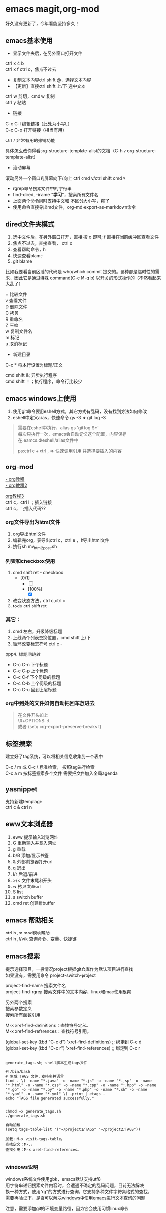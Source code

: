 #+OPTIONS: \n:t
* emacs magit,org-mod
好久没有更新了，今年看能坚持多久！
** emacs基本使用
- 显示文件夹后，在另外窗口打开文件
ctrl x 4 b
ctrl x f ctrl o，焦点不过去

- 复制文本内容ctrl shift @，选择文本内容
- 【更新】直接ctrl shift 上/下 选中文本
ctrl w 剪切，cmd w 复制
ctrl y 粘贴

- 链接
C-c C-l	编辑链接（此处为小写L）
C-c C-o	打开链接（相当有用）

ctrl / 非常有用的撤销功能

具体怎么改你得看org-structure-template-alist的文档（C-h v org-structure-template-alist）


- 滚动屏幕
滚动另外一个窗口的屏幕向下/向上 ctrl cmd v/ctrl shift cmd v

- rgrep命令搜索文件中的字符串
- find-dired, -iname "*学习*"，搜索所有文件名
- 上面两个命令同时支持中文和 不区分大小写，爽了
- 使用命令直接导出md文件，org-md-export-as-markdown命令

** dired文件夹模式
1. 选中文件后，在另外窗口打开，直接 按 o 即可; f 直接在当前缓冲区查看文件
2. 焦点不过去，直接查看， ctrl o
3. 查看帮助命令，h
4. 快速查看blame
5. git blame
比如我要看当前区域的代码是 who/which commit 提交的。这种都是临时性的需求，因此它是通过特殊 command(C-c M-g b) 以开关的形式操作的（不然看起来太乱了）

= 比较文件
v 查看文件
D 删除文件
C 拷贝
R 重命名
Z 压缩
w 复制文件名
m 标记
u 取消标记
+ 新建目录


C-c *	将本行设置为标题/正文

cmd shift &; 异步执行程序
cmd shift ！；执行程序，命令行比较少

** emacs windows上使用
1. 使用git命令要用eshell方式，其它方式有乱码，没有找到方法如何修改
2. eshell中定义alias，快速命令 gs -3 => git log -3
#+begin_quote
需要在eshell中执行，alias gs 'git log $*'
每次只执行一次，emacs会自动记忆这个配置，内容保存在.eamcs.d/eshell/alias文件中

ps:ctrl c + ctrl , => 快速调用引用 并选择要插入的内容
#+end_quote
 
** org-mod
[[https://www.cnblogs.com/GarfieldEr007/p/5588979.html][- org教程]]
[[https://www.jianshu.com/p/78ef59327e2d][- org教程2]]

[[https://www.cnblogs.com/qlwy/archive/2012/06/15/2551034.html#sec-4-2][org教程3]]
ctrl c，ctrl l ；插入链接
ctrl c，' ;插入代码??

*** org文件导出为html文件
1. org导出html文件
2. 编辑完org，要导出ctrl c，ctrl e ，h导出html文件
3. 执行sh mv_html2post.sh

*** 列表和checkbox使用
1. cmd shift ret -- checkbox
   - [0/1]
     - [ ] 
     - [100%]
       - [X]
2. 改变状态方法，ctrl c,ctrl c
3. todo ctrl shift ret

*** 其它：
1. cmd 左右，升级降级标题
2. 上线两个列表交换位置，cmd shift 上/下
3. 循环改变标志符号 ctrl c -
ppp4. 标题间跳转
- C-c C-n	下个标题
- C-c C-p	上个标题
- C-c C-f	下个同级的标题
- C-c C-b	上个同级的标题
- C-c C-u	回到上层标题

*** org中到处的文件如何自动把回车放进去
#+begin_quote
在文件开头加上
\#+OPTIONS: \n:t
或者 (setq org-export-preserve-breaks t)
#+end_quote
** 标签搜索

建立好了tag系统，可以将相关信息收集到一个表中

C-c / m 或 C-c \ 标准检索， 按照tag进行检索
C-c a m 按标签搜索多个文件 需要把文件加入全局agenda  

** yasnippet
支持新建templage
ctrl c & ctrl n

** eww文本浏览器
1. eww 提示输入浏览网址
2. G   重新输入并载入网址
3. g   重载
4. b/B   添加/显示书签
5. &   外部浏览器打开url
6. q   退出
7. l/r 后退/前进
8. >/< 文件末尾和开头
9. w   拷贝文章url
10. S   list
11. s   switch buffer
12. cmd ret 创建新buffer

** emacs 帮助相关
ctrl h ,m      mod模块帮助
ctrl h ,f/v/k 查询命令、变量、快捷键
** emacs搜索
提示选择项目，一般情况project根据git仓库作为默认项目进行查找
如果没有，需要用命令 project-switch-project

project-find-name 搜索文件名
project-find-rgrep 搜索文件中的文本内容，linux和mac使用很爽

另外两个搜索
搜索参数定义
搜索所有函数引用

M-x xref-find-definitions：查找符号定义。
M-x xref-find-references：查找符号引用。

(global-set-key (kbd "C-c d") 'xref-find-definitions)  ;; 绑定到 C-c d
(global-set-key (kbd "C-c r") 'xref-find-references)   ;; 绑定到 C-c r


#+begin_src shell

  generate_tags.sh; shell脚本生成tags文件

  #!/bin/bash
  # 生成 TAGS 文件，支持多种语言
  find . \( -name "*.java" -o -name "*.js" -o -name "*.jsp" -o -name "*.html" -o -name "*.css" -o -name "*.cpp" -o -name "*.hpp" -o -name "*.go" -o -name "*.py" -o -name "*.php" -o -name "*.sh" -o -name "*.yaml" -o -name "*.yml" \) -print | etags -
  echo "TAGS file generated successfully."


  chmod +x generate_tags.sh
  ./generate_tags.sh

  自动加载
  (setq tags-table-list '("~/project1/TAGS" "~/project2/TAGS"))

  加载：M-x visit-tags-table。
  查找定义：M-.。
  查找引用：M-x xref-find-references。

#+end_src

*** windows说明
windows系统文件使用gbk，emacs默认支持utf8
用字符串递归搜索文件内容时，会遭遇不确定的乱码问题，目前无法解决
换一种方式，使用“rg”的方式进行查询，它支持多种文件字符集格式的查找，
需要再验证下，是否可以解决windows中使用emacs进行文本查询的问题

注意，需要添加git的环境变量路径，因为它会使用习惯linux命令

*** 变量定义和函数定义的方法

*** emacs插件推荐
[[https://www.liuhaihua.cn/archives/221888.html][emacs推荐插件10个]] ctrl-c,ctrl-l 插件

*** emacs选择多行字符串，方便的方法
mac使用 ctrl shift 上下，直接就可以选择文本了，这个真方便
** emacs插件推荐ido和smex
ido是文件夹提示
smex是命令提示
这两个插件很方便
** eww 快捷键
  w  拷贝当前页面 URL    
  G     访问指定的url地址
  g  刷新当前页面
  q     退出
  l  后退    
  r  前进
  H     历史查看
  &     外部网页访问
  v  查看网页源码    
  b  添加当前网页到书签    
  B  查看书签    
  R  开启阅读模式    
  n/p  自动跳转到下一页/上一页    
  M-RET  在新 buffer 内打开链接    

** emacs grep 命令

grep --color=auto -nH --null -e "images" -r
递归-r
** emacs快速粘贴图片到org文件中

html文件中应该是绝对路径
/images/11.png
**需要手工修改**，此处需要注意

脚本要修改，copy的目标路径，html文件的png改为绝对路径

显示与不显示图片的快捷键
C-c C-x C-v：切换图片的内联显示（toggle inline images）。这个命令可以让你在显示和隐藏图片之间切换。

#+DOWNLOADED: screenshot @ 2024-08-14 23:19:36
-- #+ATTR_ORG: :width 60%
[[file:emacs_magit,org-mod/2024-08-14_23-19-36_screenshot.png]]
** 如何给shell添加书签
emacs shell添加书签未成功，eshell尝试了下可以的
eshell是emacs内置shell，完全emacs lisp编写，更集成与emacs环境
注意要使用 cd /ssh:myu@192.168.1.13:/ 方式打开，没有cd 无法显示正常的文件颜色
如下图示例

M-x eshell: 启动 Emacs 自己的 shell 实现，它完全用 Emacs Lisp 写成，更加集成 Emacs 功能。
M-x term: 这个命令提供了一个更接近传统终端的环境，支持复杂的文本界面，比如那些用于文本编辑器或音乐播放器的界面。
M-x ansi-term: 类似于 term，但它更好地支持 ANSI 转义序列，更适合需要运行交互式程序的情况
```
(defun my-new-eshell ()
  "Open a new uniquely named eshell instance."
  (interactive)
  (let ((eshell-buffer-index (1+ (length (seq-filter (lambda (buf)
                                                       (string-prefix-p "*eshell*" (buffer-name buf)))
                                                     (buffer-list))))))
    (eshell eshell-buffer-index)))

```
将这个函数添加到书签中：
首先，确保你已经安装并加载了 bookmark 模块。
使用 M-x bookmark-set 命令创建一个新书签，当提示你命名书签时，你可以命名为 “New Eshell”。
打开书签列表 (M-x bookmark-bmenu-list)，找到你刚才创建的书签，然后按 e 来编辑这个书签。
将 filename 改为你的 Emacs Lisp 文件位置，并将 handler 设置为 my-new-eshell。

- 打开新的eshell
通过 C-u M-x eshell 完成。这样做会提示你输入一个缓冲区编号

	    
#+DOWNLOADED: screenshot @ 2024-08-18 06:46:51
-- #+ATTR_ORG: :width 60%
[[file:emacs_magit,org-mod/2024-08-18_06-46-51_screenshot.png]]
** eshell 命令行ps -ef | grpe java后，无法显示全命令行参数
#+begin_src
(add-hook 'eshell-mode-hook
          (lambda ()
            (setq truncate-lines nil)))

ps -ef | grep java | less -S
#+end_src

ps: sudo -s 切换到root账号后
再ps，可以显示全部命令，并且可以换行

** magit使用
+ 此处需要梯子，否则安装很麻烦
ps: 经过测试，发现如下配置也可以安装，修改源

#+BEGIN_SRC shell
(setq package-check-signature nil)
(setq package-archives
      '(("gnu"   . "https://elpa.gnu.org/packages/")
        ("melpa" . "https://melpa.org/packages/")))
#+END_SRC

快速唤出方式
mysrc + tab 键


+ 进入magit界面，按以下键：
s：add 增加
cc：commit 添加注释
ctrl c + ctrl c ：确认提交
P p：push推送到远程
帮助信息：ctrl h,m

L head , 空格查看，光标不移动；回车查看，光标移动
** magit 常用命令
magit-status
绑定的命令：ctrl x g
s stage;u unstage
d , d 查看修改的内容
c , c commit
ctrl c,ctrl c 提交
推送 push为 P,u 即可完成远程仓库的推送

magit-find-file,我们可以比如绑定到C-x m f,它可以指定访问某个分支中某个文件，且是放到一个临时的 buffer，只能说极其好用


h 显示帮助命令
magit使用的文档，日文版本的，感觉还不错
https://joppot.info/posts/f2721fb2-0942-4c4e-90e2-0dbdbb329bce

** magit merge

Magit 会高亮冲突的文件，显示 Unmerged 状态。
按 e 打开冲突文件，手动解决冲突。
冲突解决后，按 s 将文件标记为已解决。

** emacs lsp-mod安装方法 & 代码提示 & 代码自动识别编译
jdtls sever
python3.11
lsp-mode安装

安装相关插件
company
yasnippet

.emacs配置
#+begin_src
;;lsp-mode-20241231.1934 ,需要>python3.11,安装 lspmod，jdtls，
(add-to-list 'load-path "~/.emacs.d/lsp-mode-20241231.1934/")
(require 'lsp-mode)
(add-hook 'java-mode-hook #'lsp) ;; 在 Java 模式中启用 lsp
(setq lsp-java-server-install-dir "~/jdtls/") ;; 指定 jdtls 的安装路径



;; 代码提示功能
(add-to-list 'load-path "~/.emacs.d/company-mode-1.0.0/")
(require 'company)
(global-company-mode t) ;; 启用全局补全
(setq company-minimum-prefix-length 1) ;; 输入1个字符后显示补全
(setq company-idle-delay 0.0) ;; 补全菜单立即弹出


;; (package-install 'yasnippet)
(require 'yasnippet)
(yas-global-mode 1)


#+end_src

** screen 踢掉原用户
一般是Dttached ,表示没有用户登录；
Attached代表有用户登录；
可以用screen -D -r <screen_id> 踢掉前用户，进入 <screen_id> 界面

ctrl a，d 回到主终端

ctrl a , " 所有窗口列表
ctrl a , ? 命令帮助
ctrl a , A 给虚拟终端命名

** emacs leetcode-cn
最近着迷emacs，刷leetcode题想也用下（可以排除干扰），  
下载了两个插件，一个是官方的插件，还有一个leetcode-cn改造版本，  
感觉第二个改动比较小，以前没有接触过lisp语言，临时抱佛脚了一把，  
居然被我调通了，特此记录下。  
1. 安装leetcode-cn，是否工下载的包，直接手工配置，参考如下：
#+BEGIN_SRC lisp
    ;; leetcode-cn.el-master  leetcode-20241115.527-elpa.bk emacs安装graphql插件
    (add-to-list 'load-path "~/.emacs.d/leetcode-cn.el-master/")
    (add-to-list 'exec-path "/home/myu/.local/bin/")
    ;;(add-to-list 'exec-path "/home/myu/.local/bin")
    ;;(add-to-list 'load-path "~/.emacs.d/leetcode-20241115.527-elpa.bk/")
    (require 'leetcode)
    (setq leetcode-prefer-language "java")
    (setq leetcode-display-results nil) ;; 禁用结果中的样式显示
    ;;(setq leetcode-site "https://leetcode.cn/")
    ;;(setq leetcode-site "https://leetcode-cn.com/")
    ;; 其他设置，比如保存解答
    (setq leetcode-save-solutions t)
    (setq leetcode-directory "~/leetcode")
    (setq leetcode-prefer-sql "mysql")
#+END_src
2. 还手工安装了这几个插件
#+BEGIN_SRC shell
   emacs package-install graphql
   spinner
   还有这些：
    1687  pip3 install graphql
    1871  pip3 install semgrep
    1874  sudo snap install semgrep
    1913  pip3 install jeepney
    1915  pip3 install browser-cookie3
    1917  pip3 install jeepney
    1918  pip3 install dbus-python
#+END_src
3. 到这里，更郁闷的来了，可以显示leetcode问题，总是提交失败，没办法硬着头皮调试leetcode.el代码，  
   最后找到这段代码后面没执行，(let\* ((my-cookies (executable-find "my<sub>cookies</sub>"))；直接  
   将路径写死，然后问题就解决了。
   #+BEGIN_SRC lisp
    (aio-defun leetcode--login ()
      "Steal LeetCode login session from local browser.
    It also cleans LeetCode cookies in `url-cookie-file'."
      ;;(debug)
      (leetcode--loading-mode t)
      (message "leetcode--login---")
      (ignore-errors (url-cookie-delete-cookies leetcode--domain))
      (message "leetcode--login---222")
      (aio-await (leetcode--csrf-token))    ;knock knock, whisper me the mysterious information
      (message "3333")
      (message "exec-path: %s" exec-path)
    
      ;;/home/myu/.local/bin/my_cookies
      ;;/home/myu/.local/lib/python3.10/site-packages/my_cookies
      ;;(message "Does my_cookies exist? %s" (file-exists-p "/home/myu/.local/lib/python3.10/site-packages/my_cookies"))
      (message "my_cookies output: %s" (shell-command-to-string "/home/myu/.local/bin/my_cookies -d leetcode.cn"))
      (let* (
    	 (message "444000")
    	 (my-cookies "/home/myu/.local/bin/my_cookies")
      ;;(let* ((my-cookies (executable-find "my_cookies"))
    	 (message "444")
    	 ;;(debug)
    	 (my-cookies-output (shell-command-to-string (concat (shell-quote-argument my-cookies) " -d leetcode.cn")))
    	 (message "555")
    	 ;;(debug)
    	 (cookies-list (seq-filter
    			(lambda (s) (not (string-empty-p s)))
    			(split-string my-cookies-output "\n")))
    	 (cookies-pairs (seq-map
    			 (lambda (s) (split-string s))
    			 cookies-list))
    	 (leetcode-session (cadr (assoc "LEETCODE_SESSION" cookies-pairs)))
    	 (leetcode-csrftoken (cadr (assoc "csrftoken" cookies-pairs))))
        (leetcode--debug "login session: '%s'" leetcode-session)
        (leetcode--debug "login csrftoken: '%s'" leetcode-csrftoken)
        (url-cookie-store "LEETCODE_SESSION" leetcode-session nil leetcode--domain "/" t)
        (url-cookie-store "csrftoken" leetcode-csrftoken nil leetcode--domain "/" t))
      (aio-await (leetcode--csrf-token))    ;knock knock, whisper me the mysterious information
      (leetcode--loading-mode -1))
   #+END_src 
4. 今天先到这里，后面再研究研究为什么

** TODO emacs 常用插件和命令 leetcode-cn
*** leetcode-cn快捷键
1. ctrl p 在另外一个窗口打开
2. l 切换不同语言 cpp golang python javascript
3. 过滤：s regex，t tag，T toggle tag display，/ clear，g/G refresh
4. o openproblem，v view ，b/B in browser，c/C solve problem
5. 代码中有中文提交不上去？

** TODO emacs huge博客
** vim emacs 快捷键比较
#+BEGIN_SRC txt
oemacs 与 vim 命令对比(网上摘录)
-----------------------------------------------------------------
exit:                           C-x C-c         :qa /:wq /:xa /:q!
Get back/command mode:          C-g             <esc>
Backward(left):                 C-b             h
Forward(right):                 C-f             l
Next(down):                     C-n             j
Previous(up):                   C-p             k
stArt of line(^):               C-a             0
End of line($):                 C-e             $
mUltiple commands:              C-u nnn cmd     nnn cmd
Multiple commands:              M-digitkey cmd
save File:                      C-x C-s         :w
beginning of buffer:            M-<             1G
end of buffer:                  M->             G
*scroll forward 1 screen*:        C-v             ^F
scroll forward 1/2 screen:                      ^D
scroll forward 1 line:                          ^E
*scroll backward 1 screen*:       M-v             ^B
scroll backward 1/2 screen:                     ^U
scroll backward 1 line:                         ^Y
scroll the other window:        M-C-v
delete under cursor:            C-d             x
delete from cursor to eol:      C-k             D
iSearch forward:                C-s
isearch Reverse:                C-r
Search forward:                 C-s enter       /
search Reverse:                 C-r enter       ?
isearch regexp:                 M-C-s
isearch backward regexp:        M-C-r
search regexp:                  M-C-s enter     /
search backward regexp:         M-C-r enter     ?
Help:                           C-h C-h         :help
Help Apropos:                   C-h a
Help key Bindings:              C-h b           :help [key]
Help Info:                      C-h i
Help Major mode:                C-h m
Help tutorial:                  C-h t           :help howto
Undo:                           C-_             u
Redo:                           C-f             ^R
Mark cursor position:           C-x r SPC       m{a-zA-Z}
eXchange Mark and position:     C-x C-x
goto mark in current file:      C-x r j         '{a-z}
goto mark in any file:                          '{A-Z}
*copy region*:                    M-w             {visual}y
kill region:                    C-w             {visual}d
*Yank and keep buffer*:           C-y
Yank from kill buffer:          M-y             p
convert region to Upper:        C-x C-u         {visual}U
convert region to Lower:        C-x C-l         {visual}u
Insert special char:            C-q octalnum/keystroke
                                                ^V decimal/keystroke
*replace*:                        M-x replace-string      :%s/aaa/bbb/g
replace regexp:                 M-x replace-regexp      :%s/aaa/bbb/g
query replace:                  M-%                     :%s/aaa/bbb/gc
query replace:                  M-x query-replace
query replace regexp:           M-x query-replace-regexp
Open file:                      C-x C-f         :r file
Save file:                      C-x C-s         :w
Save all buffers:               C-x s           :wa
Save as:                        C-x C-w file    :w file
Prompt for buffer:              C-x b
List buffers:                   C-x C-b         :buffers
Toggle read-only:               C-x C-q         :set ro
Prompt and kill buffer:         C-x k
Split vertical:                 C-x 2           :split
Split horizontal:               C-x 3           :vsplit (ver. 6)
Move to other window:           C-x o           ^Wp
Delete this window:             C-x 0           :q
Delete other window(s):         C-x 1           ^Wo
run shell in bg:                M-x compile
kill shell run in bg:           M-x kill-compilation
run make:                                       :make Makefile
check error message:            C-x`            :echo errmsg
run shell and record:           M-x shell       :!script -a tmp
...clean BS, ...                                :!col -b <tmp >record
...save/recall shell record:    C-x C-w record  :r record
run shell:                      M-! sh          :sh
run command:                    M-! cmd         :!cmd
run command and insert:         C-u M-! cmd     :r!cmd
run filter:                     M-| file        {visual}:w file
run filter and insert:          C-u M-| filter  {visual}:!filter
show option                                     :se[t] {option}?
reset option to default                         :se[t] {option}&
reset boolean option                            :se[t] no{option}
toggle boolean option                           :se[t] inv{option}
wrap text at column 72                          :se tw=72
do not wrap                                     :se tw=0
autoindent                                      :se ai
expand tab                                      :se et
————————————————

                            版权声明：本文为博主原创文章，遵循 CC 4.0 BY-SA 版权协议，转载请附上原文出处链接和本声明。
                        
原文链接：https://blog.csdn.net/hejinjing_tom_com/article/details/51700911
#+END_src

** docker 自动开启与关闭
#+begin_src
# docker update --restart=always 容器名或容器ID
docker update --restart=always <CONTAINER ID>
# 例如将tomcat设为自启动
docker update --restart=always tomcat

# docker update --restart=no 容器名或容器ID
docker update --restart=no <CONTAINER ID>
# 例如取消tomcat的自启动
docker update --restart=no tomcat

# 添加到docker用户组
sudo usermod -aG docker myu
#+end_src

** windows 命令行睡眠
休眠
   shutdown /h
睡眠
rundll32.exe powrprof.dll,SetSuspendState Sleep

ubuntu
systemctl suspend

** 安装自定义的theme
github下载文件，zenburn-theme.el

(add-to-list 'custom-theme-load-path "~/.emacs.d/themes/")
(load-theme 'zenburn t)

** tcpdump和wirdshark
#+begin_src shell
  tcpdump -n -X -s 0 host 192.168.1.7 -w tt.pcap
  - 为命令参数， host为过滤命令
  读pcap文件
  tcpdump -n -X -r tt.pcap
#+end_src
总结下它们使用命令的联系和区别

** conda 虚拟环境创建
conda env list
conda create -n tts
conda activate ChatTTS

conda list

conda activate ChatTTS
pip install --force-reinstall --upgrade Pillow
python -c "from PIL import Image; print('Pillow installed successfully')"


conda activate chattts_env
python -m pip list


#+BEGIN_SRC python
@echo off
:: 激活 Anaconda 环境
"C:\Users\<your_username>\anaconda3\Scripts\activate.bat" base

:: 切换到程序所在目录
cd /d "C:\path\to\your\python_script"

:: 运行 Python 脚本
python your_script.py
#+END_src

** ipad shell 中文
ipad试了termius，blink shell和shellbean，都没有找到怎么切换中文输入法的。
于是走了一条弯路，用iSH shell先访问terminal，然后安装openssh，最后用ssh访问远程服务器，
这样做就可以切换中文输入发了，用起来还不错，推荐给大家。
** emacs快捷键
code . / idea64 .
ctrl alt s ,正则表达式搜索
** DONE macbook截图工具
:LOGBOOK:
CLOCK: [2024-12-04 Wed 22:13]--[2024-12-04 Wed 22:13] =>  0:00
:END:
ctrl shift cmd 4 截图到剪贴板
ctrl y 粘贴到org文档中



#+DOWNLOADED: screenshot @ 2024-12-04 21:53:53
[[file:emacs_magit,org-mod/2024-12-04_21-53-53_screenshot.png]]
alt+x,
org-download-clipboard
参考：
https://blog.csdn.net/daerzei/article/details/104128992
新建/编辑
ctrl c,ctrl l
tab


https://blog.csdn.net/daerzei/article/details/104128992
打开
ctrl c ,ctrl o
[[file:~/.emacs.d/init.el::5][配置第五行]]
[[file:/docs/test.org::A][跳转到test.org文件的A锚点处]]

 file:/docs/test.org::A

 [[file:2015zongjie.org::维护工作，质量较低][2015总结orog]]

** emacs 使用chatgpt
[[https://github.com/xenodium/chatgpt-shell][chat-gpt等使用方法]]

** emacs 调试lisp语言和lisp插件
断点：(debug)
下一步：n
进入：s
继续：c
退出：q

查看表达式：c h ，v 查看变量和表达式

lisp和java
lisp一等公民是函数


*** 常用快捷键
Emacs 中有很多常用的快捷键用于执行和调试 Lisp 代码，以下是一些最常用的快捷键：
M-x eval-expression：执行一个 Lisp 表达式。快捷键 M-:。
M-x eval-buffer：执行当前 buffer 中的所有 Lisp 代码。
M-x eval-region：执行选中的区域中的 Lisp 代码。
M-x ielm：启动一个交互式的 Emacs Lisp 环境，方便测试和调试。
M-x toggle-debug-on-error：开启错误调试模式，捕捉和调试错误。
M-x debug：手动进入调试模式，跟踪代码执行。
M-x edebug-defun：进入 edebug 调试模式，支持逐步执行和设置断点。
C-x C-e：执行当前行或选定区域的 Lisp 表达式（常用于在代码中测试单行代码）。

** emacs search
查找文件：使用 find-name-dired，支持文件名的通配符查找。
查找字符串：使用 grep、find-grep 或 rgrep，支持递归地在多个文件中搜索字符串。
** DONE emacs 开发与调试, 刷题还是用mac air直接上网站刷题

lsp-mode
组织导入  lspmod imports
运行java run

realgud
realgud:pdb
进行python调试
b linenum
c 继续
n 下一步

leetcode 网站刷题
opt shit f 格式化代码
运行代码 cmd '
提交代码 cmd enter

leetcode英文网站比中文网站更加易用
notebook 记录更加易用


** emacs预览html
browse-url-of-file
eww-open-file

** emacs 数据库 调试?
ejc-sql
realgud

** gpt问题答案备份
pc7 
C:\Users\myu\Documents\PARA\1Projects\2025-1-21-gpt问题

** emacs 152 ubuntu 机器请求gpt方法
安装 gptel插件
服务器配置代理
export https_proxy="http://192.168.1.14:7897"
export http_proxy="http://192.168.1.14:7897"
注意windows网络不通，无法使用

修改参数
gptel-menu
-m 选择参数，选择gpt-40模型，并且标价了，完美

使用curl -I google.com 进行测试

消除环境变量
unset http_proxy https_proxy ftp_proxy no_proxy


** windows批量html转为pdf命令-windows转换失败
for %f in (*.html) do wkhtmltopdf "%f" "%~nf.pdf"

** emacs 启动idea64
idea管理项目比较不方便
结合emacs到书签功能
达到管理电脑中全部项目的目的
到达项目目录后，直接运行idea64 . ，
实现快速启动项目的目的

** emacs magit 提交乱码问题
windows和macbook 都会提交git仓库，但是windows提交的就是乱码，
研究了 发现，需要几步设置就可以正常提交了，

1. 强制使用 UTF-8 编码
   (prefer-coding-system 'utf-8)
   (set-language-environment "UTF-8")
2. 设置git提交时的编码git config --global i18n.commitEncoding utf-8 

操作完上面两步，实测就可以正常提交中文了

说明：
M-x describe-coding-system
保存缓冲区的编码：undecided-unix，表示当前缓冲区的编码尚未明确设置。
新文件的默认编码：chinese-gbk-dos，表示新文件将使用 GBK 编码进行保存，这通常是 Windows 系统上与中文相关的编码。
键盘输入的编码：chinese-gbk-unix，表示键盘输入使用 GBK 编码。
终端输出的编码：cp936（GBK 编码的别名），意味着终端输出使用的是 GBK 编码。
客户端间剪切和粘贴的编码：utf-16le-dos，表示通过 Emacs 进行的剪切和粘贴操作会使用 UTF-16 编码。
子进程的默认输入输出编码：undecided-dos 和 undecided-unix，表示子进程的输入输出编码尚未决定。

M-x revert-buffer-with-coding-system RET utf-8



** emacs路径提示的插件
启用 ido-mode 或 vertico-mode 来实现路径和文件名的补全
** windows修改键位，修改后更加便于打字
羡慕hhkb的键盘布局，网上找了相关的教程，研究了下。

主要修改两个键，使得操作更加科学，手指移动的距离更短，
譬如：
caps <-> ctrl（left）
|       <-> backspace

windows方法一：
windows环境使用的软件是，powertoys，后台占用内存15兆左右，
开着也还好，今天改完试了下效果，果然很爽！
省去了2000大洋

windows方法二：
当然可以手工修改注册表，这样感觉比较麻烦，找了个软件：sharpkeys
这个软件设置完成后，可以直接写入注册表，提高了修改效率。

macos方法：
软件为 Karabiner Elements，
下载地址为：https://karabiner-elements.pqrs.org
同样修改键位如上，非常好用

这个软件可以根据键盘进行设置，如果你同时用蓝牙键盘和苹果自带键盘，
而且两个键位不同，这样也可以设置，设置完互不影响

另外windows注册表的方式进行修改，这种不用安装软件，有空可以试一下，
参考网址，讲的还行：https://baijiahao.baidu.com/s?id=1780874465682567658


可以想好主题，让gpt生成一个教程，并且生成图片，
然后确认修改后发布到知乎论坛上去
包括视频，文章等等

我要找到自己的副业，创建自己第二份收入
** emacs 插件小结-eyebrowse-desktop-winner
最近emacs学习了不少插件的使用，总结下：

eyebrowser, 创建不同的工作区，在工作区之间进行切换，工作区可以是不同的工作场景，这个和screen之间有什么样的区别？
desktop-save-mode，对工作区进行保存，自带插件，很是完美
winner-mode，对当前工作区的窗口进行前进和后退


** 苹果快捷键
*** 基本快捷键
fn q，进入快速备忘录
fn f6 ，勿扰模式
fn fn ，听写模式
cmd 空格， 聚焦搜索
opt cmd 空格，访达，搜索所有文件
cmd z/cmd shift z对撤销再撤销


*** 窗口快捷键
ctrl <-/-> 两个虚拟窗口切换
cmd h 隐藏窗口，cmd tab 调出

cmd tab 切换程序
cmd ～	切换相同程序，不同窗口
cmd opt h 保留当前窗口，关闭其它
fn ctrl f/r 保留状态栏的最大化
cmd opt esc，查看卡死的程序，强制退出
opt cmd f5，辅助功能快捷键
色彩过滤 黑暗情况下减少蓝光，减轻用眼疲劳度
放大与缩小，cmd opt +/-


*** 浏览器
cmd y 历史记录
cmd p 保存pdf文件
cmd shift t，恢复上次关闭的页面

*** 欧陆词典快捷键
cmd ctrl d，系统级别翻译调用词典
cmd c + cmd c，连按两次查选中的词
cmd shift 1，打开欧陆词典
cmd shift 2，翻译选中单词

cmd shift s，朗读选中单词
cmd shift a，加入生词本
opt 空格， 快速查词


** 算法84 矩形最大区域
vscode 代码拷贝出来样式会保留
idea copy代码，需要 copy as plain txt选择，不能单独ctrl c
macbook 先到处到html文件，在用浏览器打印功能转为pdf文件
#+begin_src java
  class Solution {
      public int largestRectangleArea(int[] heights) {
	  int max = 0;
	  for (int i = 0; i < heights.length; i++) {
	      int left = i;
	      int right = i;
	      while (left >= 0 && heights[left] >= heights[i]) {
		  left--;
	      }
	      while (right < heights.length && heights[right] >= heights[i]) {
		  right++;
	      }
	      int area = (right - left - 1) * heights[i];
	      max = Math.max(max, area);
	  }
	  return max;
      }
  }
#+end_src

** 算法53 最大子数组和
#+begin_src java
public int maxSubArray(int[] nums) {
        int max = nums[0];
        for(int i=0;i<nums.length;i++){
            int tmpMax = nums[i];
            if(tmpMax>max) {
                max = tmpMax;
            }
         for(int j=i+1;j<nums.length;j++) {
            tmpMax += nums[j];
            if(tmpMax>max) {
                max = tmpMax;
            }
         }
        }
        System.out.println("max--"+max);
        return max;
    }
#+end_src

** 服务器清单
192.168.1.13  


192.168.1.153服务器：
192.168.1.152 ubuntu测试环境，包括 emacs29+chatel(需要air的代理才能gpt), rbtmq
eaf29ab  centos1   virtualbox poweroff /home/myu/vagrant/nien_24_L31
b84417d  centos2   virtualbox poweroff /home/myu/vagrant/nien_24_L31
ce59908  centos3   virtualbox poweroff /home/myu/vagrant/nien_24_L31
f32a2fe  default   virtualbox poweroff /home/myu/vagrant/cdh15
f736a42  default   virtualbox poweroff /home/myu/vagrant/test
293e088  default   virtualbox poweroff /home/myu/vagrant/newos7
ba6b7a2  mscdh1    virtualbox poweroff /home/myu/vagrant/nien_ms
3220f33  mscdh2    virtualbox poweroff /home/myu/vagrant/nien_ms
044eff2  mscdh3    virtualbox poweroff /home/myu/vagrant/nien_ms
6163d17  msexpcdh1 virtualbox poweroff /home/myu/vagrant/nien_ms_exp
c410073  msexpcdh2 virtualbox poweroff /home/myu/vagrant/nien_ms_exp
4c2f147  msexpcdh3 virtualbox poweroff /home/myu/vagrant/nien_ms_exp
1a59081  k8cdh1    virtualbox poweroff /home/myu/vagrant/nien_k8s
4f34a1f  k8cdh2    virtualbox poweroff /home/myu/vagrant/nien_k8s
65b1277  k8cdh3    virtualbox poweroff /home/myu/vagrant/nien_k8s
1fe1e36  default   virtualbox poweroff /home/myu/vagrant/ubuntu20
5450d9b  default   virtualbox running  /home/myu/vagrant/ubuntu_rbtmq
e3e7bfb  default   virtualbox running  /home/myu/vagrant/ubuntu-desktop-2204lts
f45c938  default   virtualbox running  /home/myu/vagrant/ubuntu-desktop-2204lts-oa8.2
65eaf20  default   virtualbox poweroff /home/myu/vagrant/ubuntu-desktop-2404

192.168.1.7服务器：
6adfe2b  default virtualbox poweroff     C:/vms/cdh15
3a0a6ed  cdh1    virtualbox running      C:/vms/nien
ab000e1  cdh2    virtualbox poweroff     C:/vms/nien
bd1e1db  cdh3    virtualbox poweroff     C:/vms/nien
f348ada  default virtualbox running      C:/vms/kub8s
b6906fa  default virtualbox running      C:/vms/k8s_ubuntu
363cc28  default virtualbox running      C:/vms/win10
0a52652  default virtualbox poweroff     C:/Users/myu/Documents/github/apple-ios
dd2ceaa  default virtualbox running      C:/vms/macsos-amd
5e69219  default virtualbox poweroff     C:/vms/macos
55424ab  default virtualbox inaccessible C:/vms/ubuntu_nacos
da932e1  default virtualbox running      C:/vms/macos-amd
0f60c7a  default virtualbox running      C:/vms/ubuntu22
af469d2  default virtualbox running      C:/vms/ubuntu20
ea8bc70  default virtualbox running      C:/vms/centos8
d2b1148  default virtualbox running      C:/vms/centos7
fbdc1af  default virtualbox running      C:/vms/cdh52024
1c6fa4d  default virtualbox poweroff     C:/vms/cdh62024


** esp32看店项目
1. 有人进入范围内，系统提示欢迎光临，要有不同的声音选择
2. 支持打开与关闭功能，使用按钮进行控制
3. 早上第一次播放天气预报和新闻联播的主要内容
4. 播放今天星期几多少号，农历多少号

** 如何设计并实现一个百万并发的服务端程序架构

** TODO 2025跳槽准备-7天
靶向式简历
1. 架构微服务，docker和k8s容器
2. 架构工作流，统计架构设计
3. 架构高并发网络
4. 力扣算法100题

** 整理算法笔记时，用word很麻烦，每次都要鼠标弄来弄去，很浪费时间
希望整理一个文档，学习一个算法题目后，将其打印到a5点活页本书，用于以后到学习和复习
但是整理了几个题目后，发现每次都要用鼠标进行操作，无法让自己更加专注于算法本身，
于是想到了tex排版，以前了解过，但是没有实际操作过，这两天也简单学习了下，觉得非常好用。

主要学些了，b站，latex工作室，刘海洋-《latex不快速入门》，学到了一些基本使用，
在下载了一些latex模版后，终于可以操练起来了。

实操过程中，比较烦人的问题是字体，老是找不到这个字体，
经过多方调试，总结下处理的方法，
1. 大多数问题是，tex文件中设置的字体，本机没有，导致异常报错
2. 下载常用字体，分别进行安装
   a. windows 选中多个字体后，右键直接进行安装
   b. macos 使用 font book软件，安装相关字体
   c. ubuntu 字体放入 ~/.fonts 或 /usr/share/fonts 目录中，fc-cache -fv 刷新缓存
   d. 都可以用fc-list | grep hei 进行字体的查询
4. 如果还是不行，可以将tex中的字体改为 系统中存在的，这样一般就可以编译了

另外还注册了两个账号，overleaf在线编辑latex文件 和 latexstudio.net ,可以在上面下载latex模版
方正字库也进行了下载，mitex 更新需要科学梯子
觅知网，下载doc文档模版， 

文档模版下载收费网站好像还不错啊，比如小升初的模版

** 折腾了一天emacs如何调用gpt
:PROPERTIES:
:ID:       ad253238-16e5-4b68-bad8-d3734ba8d7a3
:END:
本想使用emacs调用 chatgpt，deepseek，ollama，但是程序没有调通，
lisp语言有报错，懒得调试了，后面还是用python语言调用吧

今天发现一个chatgpt推荐的一个插件，叫continue，可以在vscode和idea上调用

#+DOWNLOADED: screenshot @ 2025-02-15 22:06:05
[[file:emacs_magit,org-mod/2025-02-15_22-06-05_screenshot.png]]

本地ollama服务上跑代码工具，14b模型跑起来有点吃力（4060ti），


尝试了ollama restapi，

#+begin_src markdown
## 生成响应
curl http://localhost:11434/api/generate -d '{
  "model": "llama3.2",
  "prompt":"Why is the sky blue?"
}'
## 与模型聊天
curl http://localhost:11434/api/chat -d '{
  "model": "llama3.2",
  "messages": [
    { "role": "user", "content": "why is the sky blue?" }
  ]
}'
#+end_src

ollama的快速入门写的还是挺不错的，最好的还是在官方的第一手资料哈

中文文档地址：https://ollama.readthedocs.io/quickstart/#_14
deepseek文档：https://api-docs.deepseek.com/zh-cn/
本地运行continue示例：https://www.zzfly.net/ollama-deepseek-copilot/

windows上使用org-download插入图片需要安装magick，
windows下载地址，https://imagemagick.org/script/download.php#windows
安装完后主要增加path地址，配置完后，命令行要可以使用
然后，org-download就可以正常使用了, org-download-clipboard
